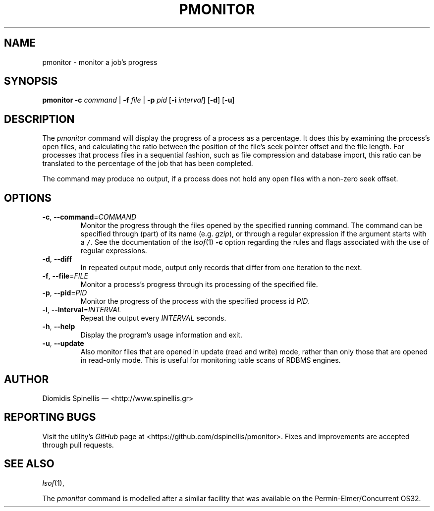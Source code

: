 .TH PMONITOR 1 "13 February 2018"
.\"
.\" (C) Copyright 2006-2018 Diomidis Spinellis
.\"
.\"  Licensed under the Apache License, Version 2.0 (the "License");
.\"  you may not use this file except in compliance with the License.
.\"  You may obtain a copy of the License at
.\"
.\"      http://www.apache.org/licenses/LICENSE-2.0
.\"
.\"  Unless required by applicable law or agreed to in writing, software
.\"  distributed under the License is distributed on an "AS IS" BASIS,
.\"  WITHOUT WARRANTIES OR CONDITIONS OF ANY KIND, either express or implied.
.\"  See the License for the specific language governing permissions and
.\"  limitations under the License.
.\"
.SH NAME
pmonitor \- monitor a job's progress
.SH SYNOPSIS
\fBpmonitor\fP
\fB\-c\fP \fIcommand\fP |
\fB\-f\fP \fIfile\fP |
\fB\-p\fP \fIpid\fP
[\fB-i\fP \fIinterval\fP]
[\fB-d\fP]
[\fB-u\fP]
.SH DESCRIPTION
The \fIpmonitor\fP command will display the progress of a process
as a percentage.
It does this by examining the process's open files,
and calculating the ratio between
the position of the file's seek pointer offset and the file length.
For processes that process files in a sequential fashion,
such as file compression and database import, this ratio
can be translated to the percentage of the job that has been completed.
.PP
The command may produce no output, if a process does not hold any open
files with a non-zero seek offset.
.SH OPTIONS
.TP
\fB\-c\fP, \fB\-\-command\fP=\fICOMMAND\fP
Monitor the progress through the files opened by the specified running command.
The command can be specified through (part) of its name
(e.g. \fIgzip\fP), or through a regular expression if the
argument starts with a \fC/\fP.
See the documentation of the \fIlsof\fP(1) \fB\-c\fP option regarding
the rules and flags associated with the use of regular expressions.

.TP
\fB\-d\fP, \fB\-\-diff\fP
In repeated output mode,
output only records that differ from one iteration to the next.

.TP
\fB\-f\fP, \fB\-\-file\fP=\fIFILE\fP
Monitor a process's progress through its processing of the specified file.

.TP
\fB\-p\fP, \fB\-\-pid\fP=\fIPID\fP
Monitor the progress of the process with the specified process id \fIPID\fP.

.TP
\fB\-i\fP, \fB\-\-interval\fP=\fIINTERVAL\fP
Repeat the output every \fIINTERVAL\fP seconds.

.TP
\fB\-h\fP, \fB\-\-help\fP
Display the program's usage information and exit.

.TP
\fB\-u\fP, \fB\-\-update\fP
Also monitor files that are opened in update (read and write) mode,
rather than only those that are opened in read-only mode.
This is useful for monitoring table scans of RDBMS engines.

.SH AUTHOR
Diomidis Spinellis \(em <http://www.spinellis.gr>

.SH "REPORTING BUGS"
Visit the utility's \fIGitHub\fP page at
<https://github.com/dspinellis/pmonitor>.
Fixes and improvements are accepted through pull requests.

.SH "SEE ALSO"
\fIlsof\fP(1),
.PP
The \fIpmonitor\fP command is modelled after a similar facility
that was available on the Permin-Elmer/Concurrent OS32.

